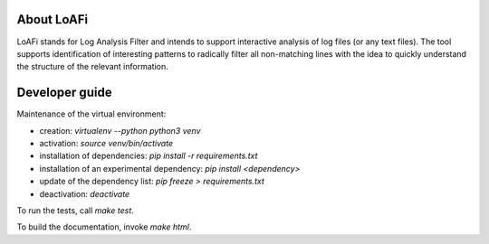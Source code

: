 ###########
About LoAFi
###########
LoAFi stands for Log Analysis Filter and intends to support interactive
analysis of log files (or any text files). The tool supports identification of
interesting patterns to radically filter all non-matching lines with the idea
to quickly understand the structure of the relevant information.

###############
Developer guide
###############

Maintenance of the virtual environment:

- creation: `virtualenv --python python3 venv`
- activation: `source venv/bin/activate`
- installation of dependencies: `pip install -r requirements.txt`
- installation of an experimental dependency: `pip install <dependency>`
- update of the dependency list: `pip freeze > requirements.txt`
- deactivation: `deactivate`

To run the tests, call `make test`.

To build the documentation, invoke `make html`.